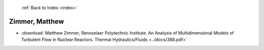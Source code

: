  :ref:`Back to Index <index>`

Zimmer, Matthew
---------------

* :download:`Matthew Zimmer, Rensselaer Polytechnic Institute. An Analysis of Multidimensional Models of Turbulent Flow in Nuclear Reactors. Thermal Hydraulics/Fluids <../docs/388.pdf>`
